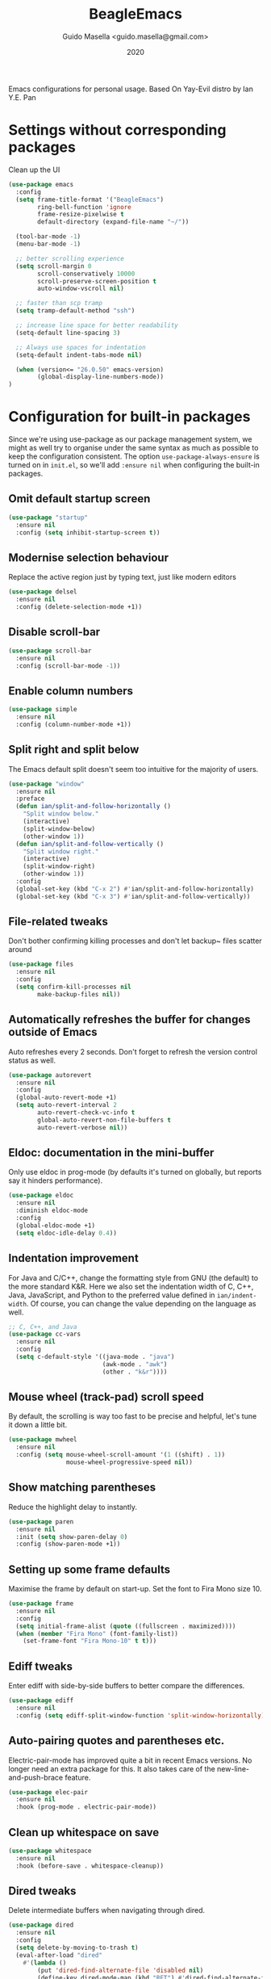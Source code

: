 #+Title: BeagleEmacs
#+Author: Guido Masella <guido.masella@gmail.com>
#+Date: 2020
Emacs configurations for personal usage. Based On Yay-Evil distro by Ian Y.E. Pan
* Settings without corresponding packages
Clean up the UI
#+BEGIN_SRC emacs-lisp
  (use-package emacs
    :config
    (setq frame-title-format '("BeagleEmacs")
          ring-bell-function 'ignore
          frame-resize-pixelwise t
          default-directory (expand-file-name "~/"))

    (tool-bar-mode -1)
    (menu-bar-mode -1)

    ;; better scrolling experience
    (setq scroll-margin 0
          scroll-conservatively 10000
          scroll-preserve-screen-position t
          auto-window-vscroll nil)

    ;; faster than scp tramp
    (setq tramp-default-method "ssh")

    ;; increase line space for better readability
    (setq-default line-spacing 3)

    ;; Always use spaces for indentation
    (setq-default indent-tabs-mode nil)

    (when (version<= "26.0.50" emacs-version)
          (global-display-line-numbers-mode))
  )
#+END_SRC
* Configuration for built-in packages
Since we're using use-package as our package management system, we might as well try to organise under the same syntax as much as possible to keep the configuration consistent. The option
~use-package-always-ensure~ is turned on in ~init.el~, so we'll add ~:ensure nil~ when configuring the built-in packages.
** Omit default startup screen
#+BEGIN_SRC emacs-lisp
  (use-package "startup"
    :ensure nil
    :config (setq inhibit-startup-screen t))
#+END_SRC
** Modernise selection behaviour
Replace the active region just by typing text, just like modern editors
#+BEGIN_SRC emacs-lisp
  (use-package delsel
    :ensure nil
    :config (delete-selection-mode +1))
#+END_SRC
** Disable scroll-bar
#+BEGIN_SRC emacs-lisp
  (use-package scroll-bar
    :ensure nil
    :config (scroll-bar-mode -1))
#+END_SRC
** Enable column numbers
#+BEGIN_SRC emacs-lisp
  (use-package simple
    :ensure nil
    :config (column-number-mode +1))
#+END_SRC
** Split right and split below
The Emacs default split doesn't seem too intuitive for the majority of users.
#+BEGIN_SRC emacs-lisp
  (use-package "window"
    :ensure nil
    :preface
    (defun ian/split-and-follow-horizontally ()
      "Split window below."
      (interactive)
      (split-window-below)
      (other-window 1))
    (defun ian/split-and-follow-vertically ()
      "Split window right."
      (interactive)
      (split-window-right)
      (other-window 1))
    :config
    (global-set-key (kbd "C-x 2") #'ian/split-and-follow-horizontally)
    (global-set-key (kbd "C-x 3") #'ian/split-and-follow-vertically))
#+END_SRC
** File-related tweaks
Don't bother confirming killing processes and don't let backup~ files scatter around
#+BEGIN_SRC emacs-lisp
  (use-package files
    :ensure nil
    :config
    (setq confirm-kill-processes nil
          make-backup-files nil))
#+END_SRC
** Automatically refreshes the buffer for changes outside of Emacs
Auto refreshes every 2 seconds. Don't forget to refresh the version control status as well.
#+BEGIN_SRC emacs-lisp
  (use-package autorevert
    :ensure nil
    :config
    (global-auto-revert-mode +1)
    (setq auto-revert-interval 2
          auto-revert-check-vc-info t
          global-auto-revert-non-file-buffers t
          auto-revert-verbose nil))
#+END_SRC
** Eldoc: documentation in the mini-buffer
Only use eldoc in prog-mode (by defaults it's turned on globally, but reports say it hinders performance).
#+BEGIN_SRC emacs-lisp
  (use-package eldoc
    :ensure nil
    :diminish eldoc-mode
    :config
    (global-eldoc-mode +1)
    (setq eldoc-idle-delay 0.4))
#+END_SRC
** Indentation improvement
For Java and C/C++, change the formatting style from GNU (the default) to the more standard K&R. Here we also set the indentation width of C, C++, Java, JavaScript, and Python to the preferred value defined in ~ian/indent-width~. Of course, you can change the value depending on the language as well.
#+BEGIN_SRC emacs-lisp
  ;; C, C++, and Java
  (use-package cc-vars
    :ensure nil
    :config
    (setq c-default-style '((java-mode . "java")
                            (awk-mode . "awk")
                            (other . "k&r"))))
#+END_SRC
** Mouse wheel (track-pad) scroll speed
By default, the scrolling is way too fast to be precise and helpful, let's tune it down a little bit.
#+BEGIN_SRC emacs-lisp
  (use-package mwheel
    :ensure nil
    :config (setq mouse-wheel-scroll-amount '(1 ((shift) . 1))
                  mouse-wheel-progressive-speed nil))
#+END_SRC
** Show matching parentheses
Reduce the highlight delay to instantly.
#+BEGIN_SRC emacs-lisp
  (use-package paren
    :ensure nil
    :init (setq show-paren-delay 0)
    :config (show-paren-mode +1))
#+END_SRC
** Setting up some frame defaults
Maximise the frame by default on start-up. Set the font to Fira Mono size 10.
#+BEGIN_SRC emacs-lisp
  (use-package frame
    :ensure nil
    :config
    (setq initial-frame-alist (quote ((fullscreen . maximized))))
    (when (member "Fira Mono" (font-family-list))
      (set-frame-font "Fira Mono-10" t t)))
#+END_SRC
** Ediff tweaks
Enter ediff with side-by-side buffers to better compare the differences.
#+BEGIN_SRC emacs-lisp
  (use-package ediff
    :ensure nil
    :config (setq ediff-split-window-function 'split-window-horizontally))
#+END_SRC
** Auto-pairing quotes and parentheses etc.
Electric-pair-mode has improved quite a bit in recent Emacs versions. No longer need an extra package for this. It also takes care of the new-line-and-push-brace feature.
#+BEGIN_SRC emacs-lisp
  (use-package elec-pair
    :ensure nil
    :hook (prog-mode . electric-pair-mode))
#+END_SRC
** Clean up whitespace on save
#+BEGIN_SRC emacs-lisp
  (use-package whitespace
    :ensure nil
    :hook (before-save . whitespace-cleanup))
#+END_SRC
** Dired tweaks
Delete intermediate buffers when navigating through dired.
#+begin_src emacs-lisp
  (use-package dired
    :ensure nil
    :config
    (setq delete-by-moving-to-trash t)
    (eval-after-load "dired"
      #'(lambda ()
          (put 'dired-find-alternate-file 'disabled nil)
          (define-key dired-mode-map (kbd "RET") #'dired-find-alternate-file))))
#+end_src
** Dump custom-set-variables to a garbage file and don't load it
#+BEGIN_SRC emacs-lisp
  (use-package cus-edit
    :ensure nil
    :config
    (setq custom-file "~/.emacs.d/to-be-dumped.el"))
#+END_SRC
* Third-party packages

Normally, we need to add ~:ensure t~ to tell ~use-package~ to download packages when it's not available. But since we've added ~use-package-always-ensure~ in ~init.el~, we can omit it.
** GUI enhancements
*** Theme
#+BEGIN_SRC emacs-lisp
  (add-to-list 'custom-theme-load-path "~/.emacs.d/themes/")
  (load-theme 'moe-dark t)
#+END_SRC
*** Dashboard welcome page
#+BEGIN_SRC emacs-lisp
  (use-package dashboard
    :ensure t
    :config
    (use-package page-break-lines)
    (dashboard-setup-startup-hook)
    (setq dashboard-startup-banner 'logo
          dashboard-banner-logo-title "BeagleEmacs"
          dashboard-items '((recents . 5)
                             (bookmarks . 5)
                             (projects . 5)
                             (agenda . 5)
                             (registers . 5))))
#+END_SRC
*** Icons
#+BEGIN_SRC emacs-lisp
(use-package all-the-icons)
#+END_SRC
*** Syntax highlighting
Lightweight syntax highlighting improvement for numbers, operators, and escape sequences.
#+BEGIN_SRC emacs-lisp
  (use-package highlight-numbers
    :hook (prog-mode . highlight-numbers-mode))

  (use-package highlight-operators
    :hook (prog-mode . highlight-operators-mode))

  (use-package highlight-escape-sequences
    :hook (prog-mode . hes-mode))
#+END_SRC
** Vi keybindings
I personally find Vi(m) bindings to be the most efficient way of editing text (especially code). I also changed the default ~:q~ and ~:wq~ to be killing current buffer instead of killing the frame or subsequently killing Emacs.
#+BEGIN_SRC emacs-lisp
  (use-package evil
    :diminish undo-tree-mode
    :init
    (setq evil-want-C-u-scroll t
          evil-want-keybinding nil)
    :hook (after-init . evil-mode)
    :preface
    (defun ian/save-and-kill-this-buffer ()
      (interactive)
      (save-buffer)
      (kill-this-buffer))
    :config
    (with-eval-after-load 'evil-maps ; avoid conflict with company tooltip selection
      (define-key evil-insert-state-map (kbd "C-n") nil)
      (define-key evil-insert-state-map (kbd "C-p") nil))
    (evil-ex-define-cmd "q" #'kill-this-buffer)
    (evil-ex-define-cmd "wq" #'ian/save-and-kill-this-buffer))
#+END_SRC
Evil-collection covers more parts of Emacs that the original Evil doesn't support (e.g. Packages buffer, eshell, calendar etc.)
#+BEGIN_SRC emacs-lisp
  (use-package evil-collection
    :after evil
    :config
    (setq evil-collection-company-use-tng nil)
    (evil-collection-init))
#+END_SRC
Tim Pope's vim commentary package (Use ~gcc~ to comment out a line, ~gc~ to comment out the target of a motion (for example, ~gcap~ to comment out a paragraph), ~gc~ in visual mode to comment out the selection etc.)
#+BEGIN_SRC emacs-lisp
  (use-package evil-commentary
    :after evil
    :diminish
    :config (evil-commentary-mode +1))
#+END_SRC
Evil keybindings for magit.
#+BEGIN_SRC emacs-lisp
  (use-package evil-magit)
#+END_SRC
** Git Integration
Tell magit to automatically put us in vi-insert-mode when committing a change.
#+BEGIN_SRC emacs-lisp
  (use-package magit
    :bind ("C-x g" . magit-status)
    :config (add-hook 'with-editor-mode-hook #'evil-insert-state))
#+END_SRC
** Searching/sorting enhancements & project management
*** Ido, ido-vertical, ido-ubiquitous and fuzzy matching
Selecting buffers/files with great efficiency. In my opinion, Ido is enough to replace Ivy/Counsel and Helm. We install ido-vertical to get a better view of the available options (use ~C-n~, ~C-p~ or arrow keys to navigate). Ido-ubiquitous (from the ~ido-completing-read+~ package) provides us ido-like completions in describing functions and variables etc. Fuzzy matching is a nice feature and we have flx-ido for that purpose.
#+BEGIN_SRC emacs-lisp
  (use-package ido
    :config
    (ido-mode +1)
    (setq ido-everywhere t
          ido-enable-flex-matching t))

  (use-package ido-vertical-mode
    :config
    (ido-vertical-mode +1)
    (setq ido-vertical-define-keys 'C-n-C-p-up-and-down))

  (use-package ido-completing-read+ :config (ido-ubiquitous-mode +1))

  (use-package flx-ido :config (flx-ido-mode +1))
#+END_SRC
*** Projectile
We will use ~projectile~ as project manager
#+BEGIN_SRC emacs-lisp
  (use-package projectile
    :ensure t
    :config
    (projectile-mode +1)
    (define-key projectile-mode-map (kbd "s-p") 'projectile-command-map)
    (define-key projectile-mode-map (kbd "C-c p") 'projectile-command-map)
    (setq projectile-project-search-path '("~/Develop/" "~/Work/")))
#+end_SRC
** Programming language support and utilities
*** Company for auto-completion
Use ~C-n~ and ~C-p~ to navigate the tooltip.
#+BEGIN_SRC emacs-lisp
  (use-package company
    :diminish company-mode
    :hook (prog-mode . company-mode)
    :config
    (setq company-minimum-prefix-length 1
          company-idle-delay 0.1
          company-selection-wrap-around t
          company-tooltip-align-annotations t
          company-frontends '(company-pseudo-tooltip-frontend ; show tooltip even for single candidate
                              company-echo-metadata-frontend))
    (with-eval-after-load 'company
      (define-key company-active-map (kbd "C-n") 'company-select-next)
      (define-key company-active-map (kbd "C-p") 'company-select-previous)))
#+END_SRC
*** Language server
#+BEGIN_SRC emacs-lisp
  (use-package company-lsp
    :custom
          (company-lsp-cache-candidates 'auto))
  (use-package lsp-mode
    :config
    (require 'lsp-clients)
    :hook ((c-mode c++-mode rust-mode go-mode python-mode sh-mode) . lsp)
    :commands lsp
    :custom
    (lsp-prefer-flymake nil))

  (setq-default lsp-clients-clangd-args nil
                lsp-ui-doc-max-height 30
                lsp-ui-doc-max-width 120
                lsp-ui-doc-use-webkit t
                lsp-ui-sideline-code-actions-prefix " "
                lsp-ui-sideline-ignore-duplicate t
                lsp-ui-sideline-show-hover nil;; really obnoxious
                )

  (use-package lsp-ui)
  (use-package dap-mode
    :config
    (require 'dap-gdb-lldb)
    ;;download debuggers, REQUIRES unzip
    (when (not (file-exists-p dap-utils-extension-path))
          (dap-utils-get-vscode-extension
           "webfreak" "debug")))
#+END_SRC
*** Flycheck
A modern on-the-fly syntax checking extension -- absolute essential
#+BEGIN_SRC emacs-lisp
  (use-package flycheck :config (global-flycheck-mode +1))
#+END_SRC
*** Org Mode
Some minimal org mode tweaks: org-bullets gives our headings (h1, h2, h3...) a more visually pleasing look.
#+BEGIN_SRC emacs-lisp
  (use-package org
    :hook ((org-mode . visual-line-mode)
           (org-mode . org-indent-mode)
           (remember-mode . org-remember-apply-template))
    :bind (("C-c l" . org-store-link)
           ("C-c c" . org-capture)
           ("C-c a" . org-agenda)
           ("C-c C-w" . org-refile)
           ("C-c j" . org-clock-goto)
           ("C-c C-x C-o" . org-clock-out))
    :config
    (setq org-log-done t)
    (setq org-directory (expand-file-name (file-truename "~/Logging/")))
    (setq org-default-notes-file "~/Logging/Inbox.org")
    (setq org-latex-packages-alist '())
    (add-to-list 'org-latex-packages-alist '("" "color" t))
    (add-to-list 'org-latex-packages-alist '("" "physics" t))
    (setq org-format-latex-options (plist-put org-format-latex-options :scale 2.0))
    (setq org-capture-templates
          '(("t" "Todo" entry (file+headline "~/Logging/Inbox.org" "Tasks")
             "* TODO %^{Description}  %^g\n%?\nAdded: %U" :empty-lines 1)
            ("T" "Todo with Clipboard" entry (file+headline "~/Logging/Inbox.org" "Tasks")
             "* TODO %^{Description}  %^g\n%c\nAdded: %U" :empty-lines 1)
            ("n" "Note" entry (file+headline "~/Logging/Inbox.org" "Notes")
             "* TODO %^{Description}  %^g\n%?\nAdded: %U" :empty-lines 1)
            ("N" "Note with Clipboard" entry (file+headlines "~/Logging/Inbox.org" "Notes")
             "* TODO %^{Description}  %^g\n%c\nAdded: %U" :empty-lines 1)
            ("j" "Journal" entry (file+datetree "~/Logging/Journal.org")
             "** %^{Heading}\n%?" :empty-lines 1)
            ("d" "Deadline" entry (file+headline "~/Logging/Inbox.org" "Tasks")
             "* TODO %^{Description} %^g\nDEADLINE: %^t\nAdded: %U" :empty-lines 1)
            ("s" "Scheduled TODO" entry (file+headline "~/Logging/Inbox.org" "Tasks")
             "* TODO %^{Description} %^g\nSCHEDULED: %^t\nAdded: %U" :empty-lines 1)))
    (setq org-refile-targets
          '(("~/Logging/GTD.org" :maxlevel . 3)
            ("~/Logging/Notes.org" :maxlevel . 3)
            ("~/Logging/Journal.org" :maxlevel . 3)
            ("~/Logging/Someday.org" :level . 1)))
    (setq org-agenda-files (list (expand-file-name "~/Logging/agenda/Google.org"))))

  (use-package org-bullets :hook (org-mode . org-bullets-mode))

#+END_SRC
*** Yasnippet & yasnippet-snippets
Use TAB to expand snippets. The code snippet below also avoids clashing with company-mode.
#+BEGIN_SRC emacs-lisp
  (use-package yasnippet-snippets
    :config
    (yas-global-mode +1)
    (advice-add 'company-complete-common
                :before
                (lambda ()
                  (setq my-company-point (point))))
    (advice-add 'company-complete-common
                :after
                (lambda ()
                  (when (equal my-company-point (point))
                    (yas-expand)))))
#+END_SRC
*** Useful major modes
Markdown mode and JSON mode
#+BEGIN_SRC emacs-lisp
  (use-package markdown-mode :hook (markdown-mode . visual-line-mode))

  (use-package json-mode)
  (use-package julia-mode)
#+END_SRC
*** Auctex
#+BEGIN_SRC emacs-lisp
  (use-package auctex
    :defer t
    :ensure t)
#+END_SRC
** Miscellaneous
*** Diminish minor modes
The diminish package is used to hide unimportant minor modes in the modeline. It provides the ~:diminish~ keyword we've been using in other use-package declarations.
#+BEGIN_SRC emacs-lisp
  (use-package diminish
    :demand t)
#+END_SRC
*** Which-key
Provides us with hints on available keystroke combinations.
#+BEGIN_SRC emacs-lisp
  (use-package which-key
    :diminish which-key-mode
    :config
    (which-key-mode +1)
    (setq which-key-idle-delay 0.4
          which-key-idle-secondary-delay 0.4))
#+END_SRC
